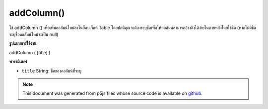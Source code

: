 .. raw:: html

	<script src="https://sketch.netpie.io/widget/p5-widget.js"></script>

addColumn()
===========

ใช้ addColumn () เพื่อเพิ่มคอลัมน์ใหม่ลงในอ็อบเจ็กต์ Table โดยปกติคุณจะต้องระบุชื่อเพื่อให้คอลัมน์สามารถอ้างอิงได้ง่ายในภายหลังโดยใช้ชื่อ (หากไม่มีชื่อระบุชื่อคอลัมน์ใหม่จะเป็น null)

.. Use addColumn() to add a new column to a Table object.
..  Typically, you will want to specify a title, so the column
..  may be easily referenced later by name. (If no title is
..  specified, the new column's title will be null.)
**รูปแบบการใช้งาน**

addColumn ( [title] )

**พารามิเตอร์**

- ``title``  String: ชื่อของคอลัมน์ที่ระบุ

.. ``title``  String: title of the given column

.. raw:: html

	<script type="text/p5" data-autoplay data-hide-sourcecode>
	// Given the CSV file "mammals.csv"
	// in the project's "assets" folder:
	//
	// id,species,name
	// 0,Capra hircus,Goat
	// 1,Panthera pardus,Leopard
	// 2,Equus zebra,Zebra
	
	var table;
	
	function preload() {
	  //my table is comma separated value "csv"
	  //and has a header specifying the columns labels
	  table = loadTable("assets/mammals.csv", "csv", "header");
	}
	
	function setup() {
	  table.addColumn("carnivore");
	  table.set(0, "carnivore", "no");
	  table.set(1, "carnivore", "yes");
	  table.set(2, "carnivore", "no");
	
	  //print the results
	  for (var r = 0; r < table.getRowCount(); r++)
	    for (var c = 0; c < table.getColumnCount(); c++)
	      print(table.getString(r, c));
	}

	</script>

	<br><br>

.. note:: This document was generated from p5js files whose source code is available on `github <https://github.com/processing/p5.js>`_.
